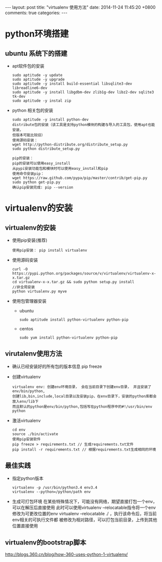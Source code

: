 #+BEGIN_HTML
---
layout: post
title: "virtualenv 使用方法"
date: 2014-11-24 11:45:20 +0800
comments: true
categories: 
---
#+END_HTML

* python环境搭建
** ubuntu 系统下的搭建
   - apt软件包的安装
     #+BEGIN_EXAMPLE
     sudo aptitude -y update
     sudo aptitude -y upgrade
     sudo aptitude -y install build-essential libsqlite3-dev libreadline6-dev
     sudo aptitude -y install libgdbm-dev zlib1g-dev libz2-dev sqlite3 tk-dev
     sudo aptitude -y instal zip
     #+END_EXAMPLE
   - python 相关包的安装
     #+BEGIN_EXAMPLE
     sudo aptitude -y install python-dev
     distribute包的安装（该工具是支持python模块的构建与导入的工具包，使用apt也能安装，
     但版本可能比较旧）
     使用源码安装：
     wget http://python-distribute.org/distribute_setup.py
     sudo python distribute_setup.py
     
     pip的安装：
     pip的安装可以使用easy_install
     从pypi安装功能包和模块时可以使用easy_install和pip
     使用命令安装pip：
     wget https://raw.github.com/pypa/pip/master/contrib/get-pip.py
     sudo python get-pip.py
     确认pip安装完成: pip --version
     #+END_EXAMPLE
* virtualenv的安装
** virtualenv的安装
   + 使用pip安装(推荐)
     #+BEGIN_EXAMPLE
     使用pip安装： pip install virtualenv
     #+END_EXAMPLE
   + 使用源码安装
     #+BEGIN_EXAMPLE
     curl -O https://pypi.python.org/packages/source/v/virtualenv/virtualenv-x-x.tar.gz
     cd virtualenv-x-x.tar.gz && sudo python setup.py install
     //非全局安装
     python virtualenv.py myve
     #+END_EXAMPLE
   + 使用包管理器安装
     + ubuntu
       #+BEGIN_EXAMPLE
       sudo aptitude install python-virtualenv python-pip
       #+END_EXAMPLE
     + centos
       #+BEGIN_EXAMPLE
       sudo yum install python-virtualenv python-pip
       #+END_EXAMPLE
** virutalenv使用方法
   + 确认已经安装好的所有包的版本信息
     pip freeze
   + 创建virtualenv
     #+BEGIN_EXAMPLE
     virtualenv env: 创建env环境目录， 会在当前目录下创建env目录， 并且安装了env/bin/python,
     创建lib,bin,include,local目录以及安装pip，在env目录下，安装的python库都会放入env/lib下
     而且默认的python是env/bin/python,包括写在python程序中的#!/usr/bin/env python
     #+END_EXAMPLE
   + 激活virtualenv
     #+BEGIN_EXAMPLE
     cd env
     source ./bin/activate
     使用pip安装软件
     pip freeze > requirements.txt // 生成requirements.txt文件
     pip install -r requirements.txt // 根据requirements.txt生成相同的环境
     #+END_EXAMPLE
** 最佳实践
   - 指定python版本
     #+BEGIN_EXAMPLE
     virtualenv -p /usr/bin/python3.4 env3.4
     virtualenv --python=/python/path env
     #+END_EXAMPLE
   - 生成可打包环境
     在某些特殊情况下，可能没有网络，期望直接打包一个env，可以在解压后直接使用
     此时可以使用virtualenv --relocatable指令将一个env修改为可更改位置的env
     virtualenv --relocatable ./ ，执行该命令后，将当前env相关的可执行文件都
     被修改为相对路径，可以打包当前目录，上传到其他位置直接使用
** virtualenv的bootstrap脚本
   http://blogs.360.cn/blog/how-360-uses-python-1-virtualenv/

